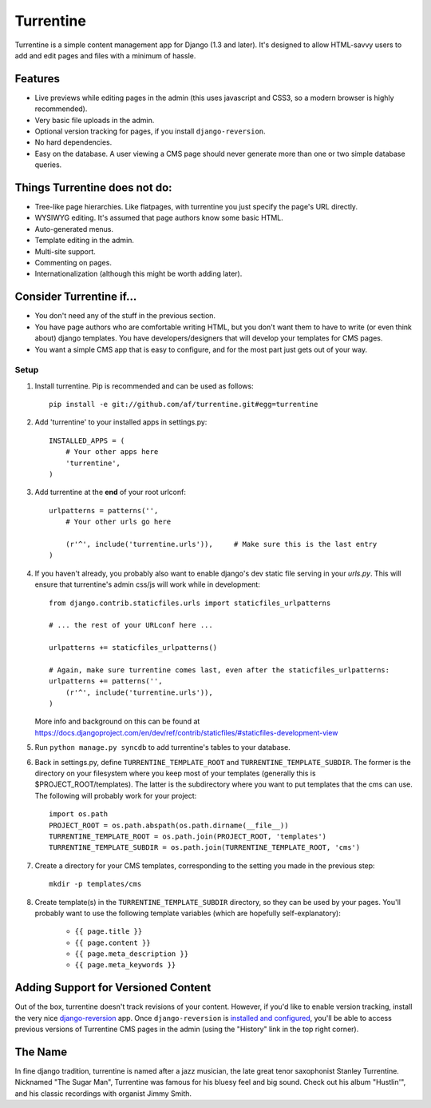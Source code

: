 ==========
Turrentine
==========

Turrentine is a simple content management app for Django (1.3 and later). It's
designed to allow HTML-savvy users to add and edit pages and files with a minimum of
hassle.

Features
--------

* Live previews while editing pages in the admin (this uses javascript and
  CSS3, so a modern browser is highly recommended).
* Very basic file uploads in the admin.
* Optional version tracking for pages, if you install ``django-reversion``.
* No hard dependencies.
* Easy on the database. A user viewing a CMS page should never generate more
  than one or two simple database queries.

Things Turrentine does **not** do:
----------------------------------

* Tree-like page hierarchies. Like flatpages, with turrentine you just specify
  the page's URL directly.
* WYSIWYG editing. It's assumed that page authors know some basic HTML.
* Auto-generated menus.
* Template editing in the admin.
* Multi-site support.
* Commenting on pages.
* Internationalization (although this might be worth adding later).

Consider Turrentine if...
-------------------------

* You don't need any of the stuff in the previous section.
* You have page authors who are comfortable writing HTML, but you don't want
  them to have to write (or even think about) django templates. You have
  developers/designers that will develop your templates for CMS pages.
* You want a simple CMS app that is easy to configure, and for the most part
  just gets out of your way.


Setup
=====

#. Install turrentine. Pip is recommended and can be used as follows::

    pip install -e git://github.com/af/turrentine.git#egg=turrentine

#. Add 'turrentine' to your installed apps in settings.py::

    INSTALLED_APPS = (
        # Your other apps here
        'turrentine',
    )

#. Add turrentine at the **end** of your root urlconf::

    urlpatterns = patterns('',
        # Your other urls go here

        (r'^', include('turrentine.urls')),     # Make sure this is the last entry
    )

#. If you haven't already, you probably also want to enable django's dev static
   file serving in your `urls.py`. This will ensure that turrentine's admin css/js will work
   while in development::

        from django.contrib.staticfiles.urls import staticfiles_urlpatterns

        # ... the rest of your URLconf here ...

        urlpatterns += staticfiles_urlpatterns()

        # Again, make sure turrentine comes last, even after the staticfiles_urlpatterns:
        urlpatterns += patterns('',
            (r'^', include('turrentine.urls')),
        )

   More info and background on this can be found at
   https://docs.djangoproject.com/en/dev/ref/contrib/staticfiles/#staticfiles-development-view

#. Run ``python manage.py syncdb`` to add turrentine's tables to your database.

#. Back in settings.py, define ``TURRENTINE_TEMPLATE_ROOT`` and ``TURRENTINE_TEMPLATE_SUBDIR``.
   The former is the directory on your filesystem where you keep most of your templates
   (generally this is $PROJECT_ROOT/templates). The latter is the subdirectory where you
   want to put templates that the cms can use.
   The following will probably work for your project::

    import os.path
    PROJECT_ROOT = os.path.abspath(os.path.dirname(__file__))
    TURRENTINE_TEMPLATE_ROOT = os.path.join(PROJECT_ROOT, 'templates')
    TURRENTINE_TEMPLATE_SUBDIR = os.path.join(TURRENTINE_TEMPLATE_ROOT, 'cms')

#. Create a directory for your CMS templates, corresponding to the setting you
   made in the previous step::

    mkdir -p templates/cms

#. Create template(s) in the ``TURRENTINE_TEMPLATE_SUBDIR`` directory, so they can be
   used by your pages. You'll probably want to use the following template variables
   (which are hopefully self-explanatory):

    - ``{{ page.title }}``
    - ``{{ page.content }}``
    - ``{{ page.meta_description }}``
    - ``{{ page.meta_keywords }}``


Adding Support for Versioned Content
------------------------------------

Out of the box, turrentine doesn't track revisions of your content. However, if
you'd like to enable version tracking, install the very nice `django-reversion
<https://github.com/etianen/django-reversion>`_ app. Once ``django-reversion`` is `installed and
configured <https://github.com/etianen/django-reversion/wiki>`_, you'll be able to access
previous versions of Turrentine CMS pages in the admin (using the "History" link in the
top right corner).


The Name
---------

In fine django tradition, turrentine is named after a jazz musician, the late
great tenor saxophonist Stanley Turrentine. Nicknamed "The Sugar Man",
Turrentine was famous for his bluesy feel and big sound. Check out his album
"Hustlin'", and his classic recordings with organist Jimmy Smith.

